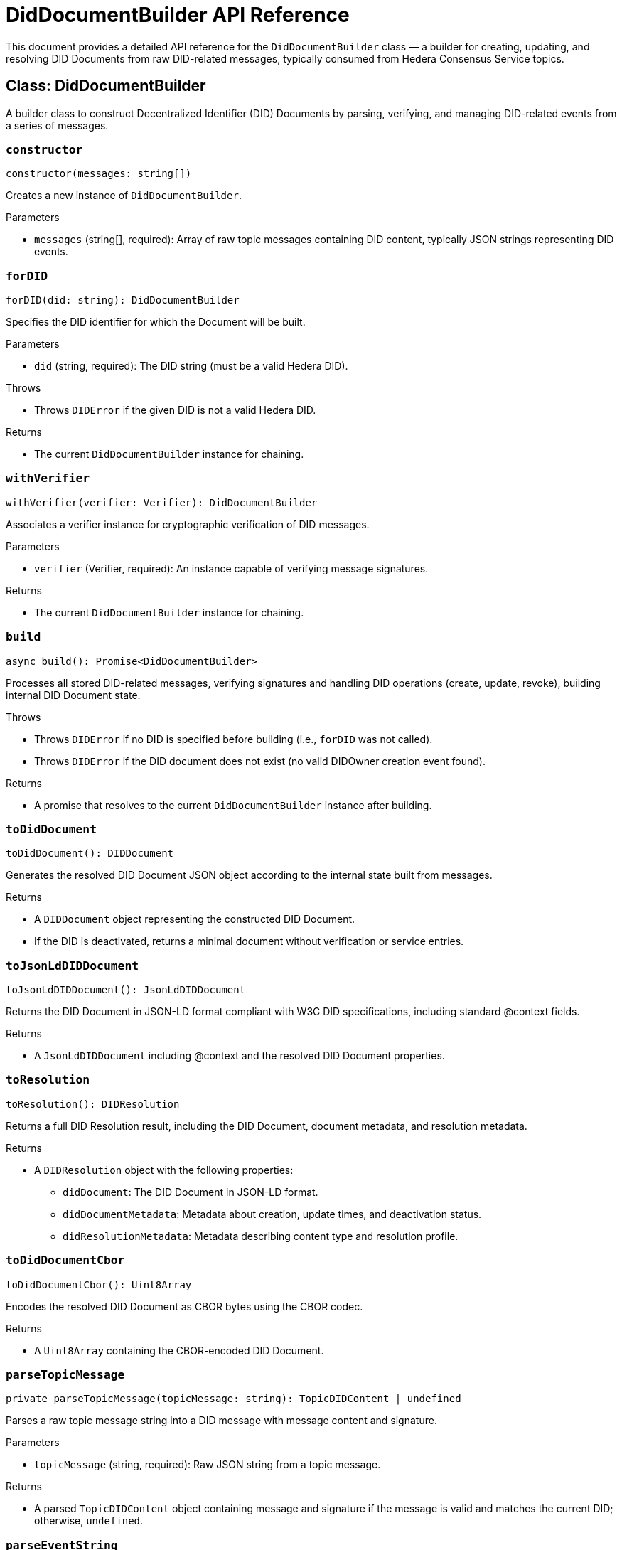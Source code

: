 = DidDocumentBuilder API Reference

This document provides a detailed API reference for the `DidDocumentBuilder` class — a builder for creating, updating, and resolving DID Documents from raw DID-related messages, typically consumed from Hedera Consensus Service topics.

== Class: DidDocumentBuilder

A builder class to construct Decentralized Identifier (DID) Documents by parsing, verifying, and managing DID-related events from a series of messages.

=== `constructor`
[source,ts]
----
constructor(messages: string[])
----

Creates a new instance of `DidDocumentBuilder`.

.Parameters
* `messages` (string[], required): Array of raw topic messages containing DID content, typically JSON strings representing DID events.

=== `forDID`
[source,ts]
----
forDID(did: string): DidDocumentBuilder
----

Specifies the DID identifier for which the Document will be built.

.Parameters
* `did` (string, required): The DID string (must be a valid Hedera DID).

.Throws
* Throws `DIDError` if the given DID is not a valid Hedera DID.

.Returns
* The current `DidDocumentBuilder` instance for chaining.

=== `withVerifier`
[source,ts]
----
withVerifier(verifier: Verifier): DidDocumentBuilder
----

Associates a verifier instance for cryptographic verification of DID messages.

.Parameters
* `verifier` (Verifier, required): An instance capable of verifying message signatures.

.Returns
* The current `DidDocumentBuilder` instance for chaining.

=== `build`
[source,ts]
----
async build(): Promise<DidDocumentBuilder>
----

Processes all stored DID-related messages, verifying signatures and handling DID operations (create, update, revoke), building internal DID Document state.

.Throws
* Throws `DIDError` if no DID is specified before building (i.e., `forDID` was not called).
* Throws `DIDError` if the DID document does not exist (no valid DIDOwner creation event found).

.Returns
* A promise that resolves to the current `DidDocumentBuilder` instance after building.

=== `toDidDocument`
[source,ts]
----
toDidDocument(): DIDDocument
----

Generates the resolved DID Document JSON object according to the internal state built from messages.

.Returns
* A `DIDDocument` object representing the constructed DID Document.
* If the DID is deactivated, returns a minimal document without verification or service entries.

=== `toJsonLdDIDDocument`
[source,ts]
----
toJsonLdDIDDocument(): JsonLdDIDDocument
----

Returns the DID Document in JSON-LD format compliant with W3C DID specifications, including standard @context fields.

.Returns
* A `JsonLdDIDDocument` including @context and the resolved DID Document properties.

=== `toResolution`
[source,ts]
----
toResolution(): DIDResolution
----

Returns a full DID Resolution result, including the DID Document, document metadata, and resolution metadata.

.Returns
* A `DIDResolution` object with the following properties:
  ** `didDocument`: The DID Document in JSON-LD format.
  ** `didDocumentMetadata`: Metadata about creation, update times, and deactivation status.
  ** `didResolutionMetadata`: Metadata describing content type and resolution profile.

=== `toDidDocumentCbor`
[source,ts]
----
toDidDocumentCbor(): Uint8Array
----

Encodes the resolved DID Document as CBOR bytes using the CBOR codec.

.Returns
* A `Uint8Array` containing the CBOR-encoded DID Document.

=== `parseTopicMessage`
[source,ts]
----
private parseTopicMessage(topicMessage: string): TopicDIDContent | undefined
----

Parses a raw topic message string into a DID message with message content and signature.

.Parameters
* `topicMessage` (string, required): Raw JSON string from a topic message.

.Returns
* A parsed `TopicDIDContent` object containing message and signature if the message is valid and matches the current DID; otherwise, `undefined`.

=== `parseEventString`
[source,ts]
----
private parseEventString(eventString: string): DIDEvent | undefined
----

Decodes and parses a base64-encoded event string into a DID event object.

.Parameters
* `eventString` (string, required): Base64-encoded JSON string representing a DID event.

.Returns
* A parsed DID event object if valid, otherwise `undefined`.
* Also sets the public key verifier if a DIDOwner event is encountered.

=== `verifySignature`
[source,ts]
----
private async verifySignature(message: TopicDIDMessage, signature: string): Promise<boolean>
----

Verifies the cryptographic signature of a DID message using the configured verifier.

.Parameters
* `message` (TopicDIDMessage, required): The DID message object.
* `signature` (string, required): The base64-encoded signature to verify.

.Throws
* Throws `DIDError` if no verifier is configured.

.Returns
* A promise resolving to `true` if the signature is valid; `false` otherwise.

=== `handleDIDOwner`
[source,ts]
----
private handleDIDOwner(event: DIDOwnerEvent): void
----

Handles a DIDOwner event by setting the controller, verification method, and public key.

.Parameters
* `event` (DIDOwnerEvent, required): Event containing DID owner information.

=== `handleAddVerificationMethod`
[source,ts]
----
private handleAddVerificationMethod(event: AddVerificationMethodEvent): void
----

Adds a Verification Method to the internal collection based on an add event.

.Parameters
* `event` (AddVerificationMethodEvent, required): Event describing the verification method to add.

=== `handleRemoveVerificationMethod`
[source,ts]
----
private handleRemoveVerificationMethod(event: RemoveVerificationMethodEvent): void
----

Removes a Verification Method from internal state, ignoring the root DID key.

.Parameters
* `event` (RemoveVerificationMethodEvent, required): Event describing the verification method to remove.

=== `handleAddService`
[source,ts]
----
private handleAddService(event: AddServiceEvent): void
----

Adds a Service entry to the DID Document.

.Parameters
* `event` (AddServiceEvent, required): The service addition event.

=== `handleRemoveService`
[source,ts]
----
private handleRemoveService(event: RemoveServiceEvent): void
----

Removes a Service entry from the DID Document.

.Parameters
* `event` (RemoveServiceEvent, required): The service removal event.

=== `handleAddVerificationRelationship`
[source,ts]
----
private handleAddVerificationRelationship(event: AddVerificationRelationshipMethodEvent): void
----

Adds a verification relationship reference (e.g., authentication, assertionMethod) to the DID Document.

.Parameters
* `event` (AddVerificationRelationshipMethodEvent, required): Event describing the verification relationship to add.

=== `handleRemoveVerificationRelationship`
[source,ts]
----
private handleRemoveVerificationRelationship(event: RemoveVerificationRelationshipMethodEvent): void
----

Removes a verification relationship reference from the DID Document.

.Parameters
* `event` (RemoveVerificationRelationshipMethodEvent, required): Event describing the verification relationship to remove.

=== `setPublicKeyFromDIDOwner`
[source,ts]
----
private setPublicKeyFromDIDOwner(event: DIDOwnerEvent): void
----

Extracts the public key from a DIDOwner event and initializes the verifier.

.Parameters
* `event` (DIDOwnerEvent, required): The DIDOwner event containing public key information.

.Throws
* Throws `DIDError` if no valid public key is found in the event.

=== `from`
[source,ts]
----
static from(messages: string[]): DidDocumentBuilder
----

Static factory method to create a new `DidDocumentBuilder` instance from an array of topic messages.

.Parameters
* `messages` (string[], required): Array of raw DID-related messages to initialize the builder.

.Returns
* A new instance of `DidDocumentBuilder`.

---

